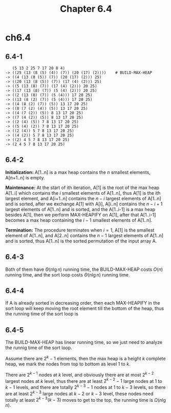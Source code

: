 #+TITLE: Chapter 6.4

* ch6.4
** 6.4-1
   #+BEGIN_SRC
      (5 13 2 25 7 17 20 8 4)
   -> ((25 (13 (8 (5) (4)) (7)) (20 (17) (2))))    # BUILD-MAX-HEAP
   -> ((4 (13 (8 (5)) (7)) (20 (17) (2))) 25)
   -> ((20 (13 (8 (5)) (7)) (17 (4) (2))) 25)
   -> ((5 (13 (8) (7)) (17 (4) (2))) 20 25)
   -> ((17 (13 (8) (7)) (5 (4) (2))) 20 25)
   -> ((2 (13 (8) (7)) (5 (4))) 17 20 25)
   -> ((13 (8 (2) (7)) (5 (4))) 17 20 25)
   -> ((4 (8 (2) (7)) (5)) 13 17 20 25)
   -> ((8 (7 (2) (4)) (5)) 13 17 20 25)
   -> ((4 (7 (2)) (5)) 8 13 17 20 25)
   -> ((7 (4 (2)) (5)) 8 13 17 20 25)
   -> ((2 (4) (5)) 7 8 13 17 20 25)
   -> ((5 (4) (2)) 7 8 13 17 20 25)
   -> ((2 (4)) 5 7 8 13 17 20 25)
   -> ((4 (2)) 5 7 8 13 17 20 25)
   -> ((2) 4 5 7 8 13 17 20 25)
   -> (2 4 5 7 8 13 17 20 25)
   #+END_SRC
** 6.4-2
   *Initialization:* A[1..n] is a max heap contains the \(n\) smallest elements,
   A[n+1..n] is empty.

   *Maintenance:* At the start of ith iteration, A[1] is the root of the max
   heap A[1..i] which contains the \(i\) smallest elements of A[1..n], thus A[1]
   is the ith largest element, and A[i+1..n] contains the \(n-i\) largest
   elements of A[1..n] and is sorted, after we exchange A[1] with A[i], A[i..n]
   contains the \(n-i+1\) largest elements of A[1..n] and is sorted, and the
   A[1..i-1] is a max heap besides A[1], then we perform MAX-HEAPIFY on A[1],
   after that A[1..i-1] becomes a max heap containing the \(i-1\) smallest
   elements of A[1..n].

   *Termination:* The procedure terminates when \(i=1\), A[1] is the smallest
   element of A[1..n], and A[2..n] contains the \(n-1\) largest elements of
   A[1..n] and is sorted, thus A[1..n] is the sorted permutation of the input
   array A.

** 6.4-3
   Both of them have \(\Theta(n\lg n)\) running time, the BUILD-MAX-HEAP costs
   \(O(n)\) running time, and the sort loop costs \(\Theta(n\lg n)\) running
   time.
** 6.4-4
   If A is already sorted in decreasing order, then each MAX-HEAPIFY in the sort
   loop will keep moving the root element till the bottom of the heap, thus the
   running time of the sort loop is
   \begin{align*}
   T(n)
   &=\sum_{i=1}^{n-1}(\Theta(1)+\Theta(\lfloor \lg(n-i)\rfloor))\\
   &\geq \Omega(\sum_{i=1}^{n-1}(\lg(i/2)))+\Omega(n)\\
   &=\Omega(n\lg n)
   \end{align*}
** 6.4-5
   The BUILD-MAX-HEAP has linear running time, so we just need to analyze the
   runnig time of the sort loop.

   Assume there are \(2^k - 1\) elements, then the max heap is a height \(k\)
   complete heap, we mark the nodes from top to bottom as level \(1\) to \(k\).

   There are \(2^{k-1}\) nodes at \(k\) level, and obviously there are at most
   \(2^{k-2}\) largest nodes at \(k\) level, thus there are at least
   \(2^{k-2} - 1\) large nodes at \(1\) to \(k - 1\) levels, and there are
   totally \(2^{k-3} - 1\) nodes at \(1\) to \(k - 3\) levels, so there are at
   least \(2^{k-3}\) large nodes at \(k - 2\) or \(k - 3\) level, these nodes
   need totally at least \(2^{k-3}(k-3)\) moves to get to the top, the running
   time is \(\Omega(n\lg n)\).
